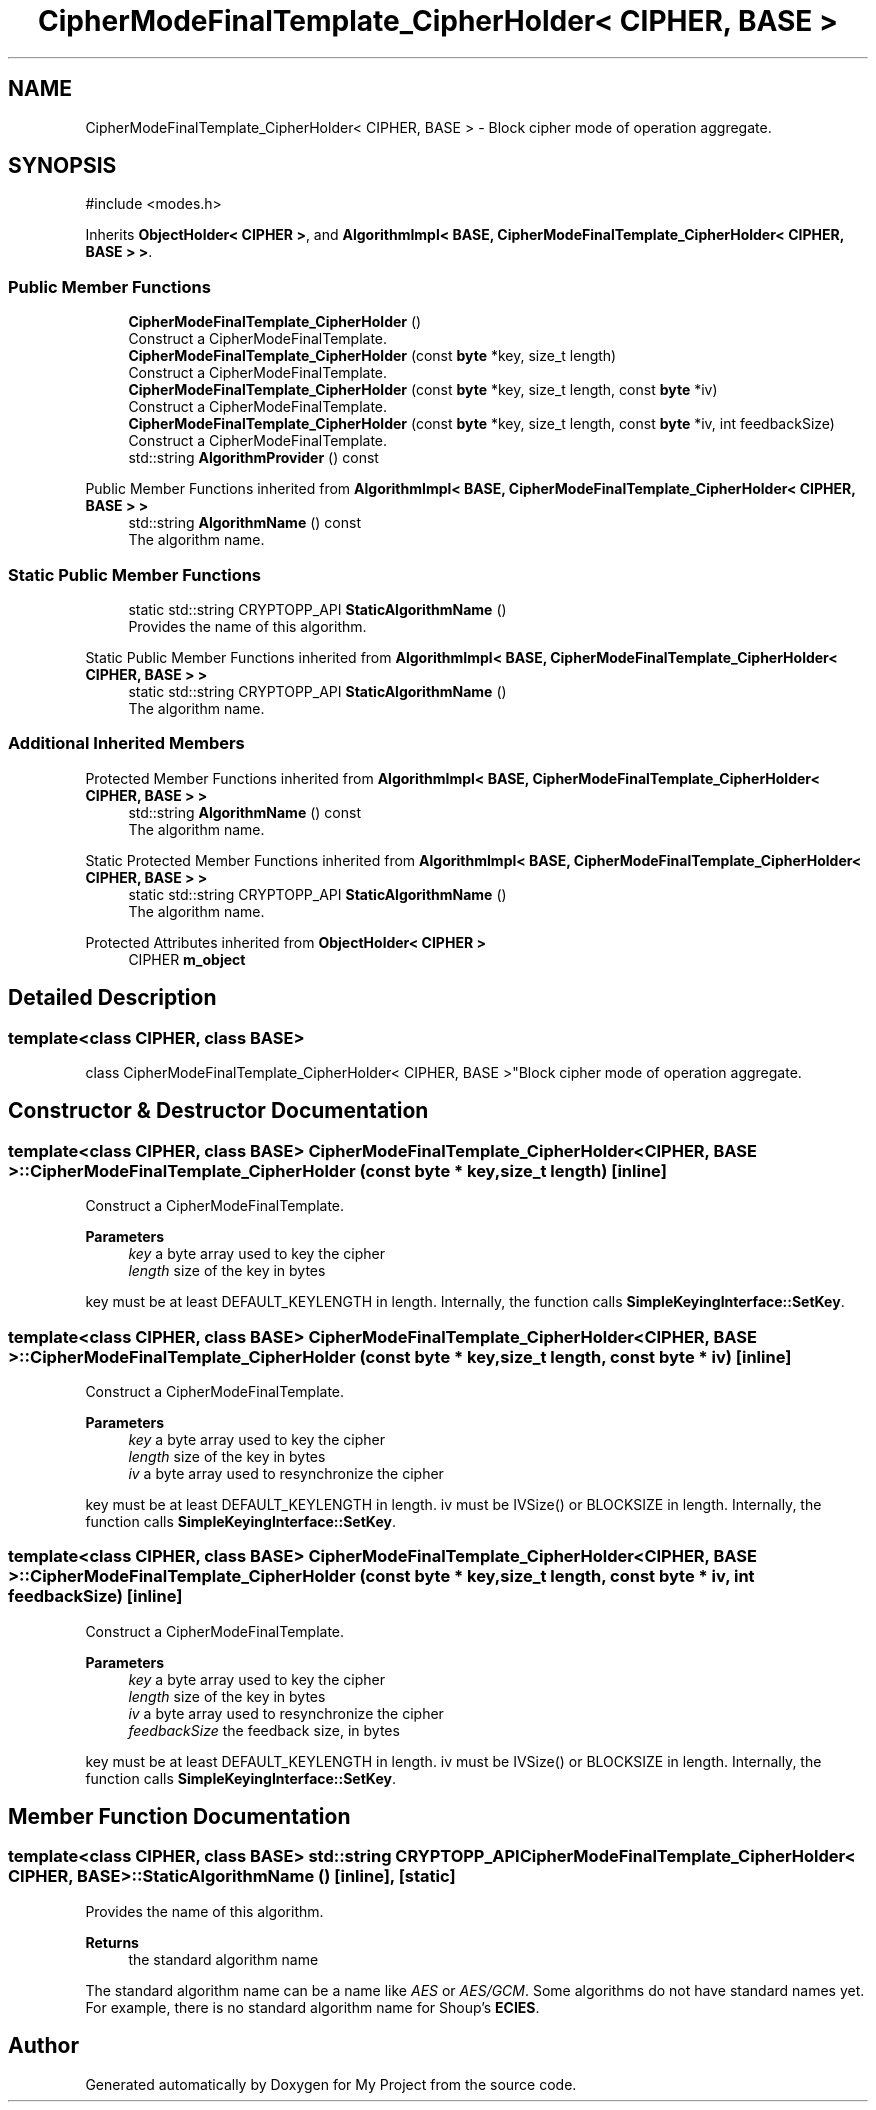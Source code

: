 .TH "CipherModeFinalTemplate_CipherHolder< CIPHER, BASE >" 3 "My Project" \" -*- nroff -*-
.ad l
.nh
.SH NAME
CipherModeFinalTemplate_CipherHolder< CIPHER, BASE > \- Block cipher mode of operation aggregate\&.  

.SH SYNOPSIS
.br
.PP
.PP
\fR#include <modes\&.h>\fP
.PP
Inherits \fBObjectHolder< CIPHER >\fP, and \fBAlgorithmImpl< BASE, CipherModeFinalTemplate_CipherHolder< CIPHER, BASE > >\fP\&.
.SS "Public Member Functions"

.in +1c
.ti -1c
.RI "\fBCipherModeFinalTemplate_CipherHolder\fP ()"
.br
.RI "Construct a CipherModeFinalTemplate\&. "
.ti -1c
.RI "\fBCipherModeFinalTemplate_CipherHolder\fP (const \fBbyte\fP *key, size_t length)"
.br
.RI "Construct a CipherModeFinalTemplate\&. "
.ti -1c
.RI "\fBCipherModeFinalTemplate_CipherHolder\fP (const \fBbyte\fP *key, size_t length, const \fBbyte\fP *iv)"
.br
.RI "Construct a CipherModeFinalTemplate\&. "
.ti -1c
.RI "\fBCipherModeFinalTemplate_CipherHolder\fP (const \fBbyte\fP *key, size_t length, const \fBbyte\fP *iv, int feedbackSize)"
.br
.RI "Construct a CipherModeFinalTemplate\&. "
.ti -1c
.RI "std::string \fBAlgorithmProvider\fP () const"
.br
.in -1c

Public Member Functions inherited from \fBAlgorithmImpl< BASE, CipherModeFinalTemplate_CipherHolder< CIPHER, BASE > >\fP
.in +1c
.ti -1c
.RI "std::string \fBAlgorithmName\fP () const"
.br
.RI "The algorithm name\&. "
.in -1c
.SS "Static Public Member Functions"

.in +1c
.ti -1c
.RI "static std::string CRYPTOPP_API \fBStaticAlgorithmName\fP ()"
.br
.RI "Provides the name of this algorithm\&. "
.in -1c

Static Public Member Functions inherited from \fBAlgorithmImpl< BASE, CipherModeFinalTemplate_CipherHolder< CIPHER, BASE > >\fP
.in +1c
.ti -1c
.RI "static std::string CRYPTOPP_API \fBStaticAlgorithmName\fP ()"
.br
.RI "The algorithm name\&. "
.in -1c
.SS "Additional Inherited Members"


Protected Member Functions inherited from \fBAlgorithmImpl< BASE, CipherModeFinalTemplate_CipherHolder< CIPHER, BASE > >\fP
.in +1c
.ti -1c
.RI "std::string \fBAlgorithmName\fP () const"
.br
.RI "The algorithm name\&. "
.in -1c

Static Protected Member Functions inherited from \fBAlgorithmImpl< BASE, CipherModeFinalTemplate_CipherHolder< CIPHER, BASE > >\fP
.in +1c
.ti -1c
.RI "static std::string CRYPTOPP_API \fBStaticAlgorithmName\fP ()"
.br
.RI "The algorithm name\&. "
.in -1c

Protected Attributes inherited from \fBObjectHolder< CIPHER >\fP
.in +1c
.ti -1c
.RI "CIPHER \fBm_object\fP"
.br
.in -1c
.SH "Detailed Description"
.PP 

.SS "template<class CIPHER, class BASE>
.br
class CipherModeFinalTemplate_CipherHolder< CIPHER, BASE >"Block cipher mode of operation aggregate\&. 
.SH "Constructor & Destructor Documentation"
.PP 
.SS "template<class CIPHER, class BASE> \fBCipherModeFinalTemplate_CipherHolder\fP< CIPHER, BASE >\fB::CipherModeFinalTemplate_CipherHolder\fP (const \fBbyte\fP * key, size_t length)\fR [inline]\fP"

.PP
Construct a CipherModeFinalTemplate\&. 
.PP
\fBParameters\fP
.RS 4
\fIkey\fP a byte array used to key the cipher 
.br
\fIlength\fP size of the key in bytes
.RE
.PP
key must be at least DEFAULT_KEYLENGTH in length\&. Internally, the function calls \fBSimpleKeyingInterface::SetKey\fP\&. 
.SS "template<class CIPHER, class BASE> \fBCipherModeFinalTemplate_CipherHolder\fP< CIPHER, BASE >\fB::CipherModeFinalTemplate_CipherHolder\fP (const \fBbyte\fP * key, size_t length, const \fBbyte\fP * iv)\fR [inline]\fP"

.PP
Construct a CipherModeFinalTemplate\&. 
.PP
\fBParameters\fP
.RS 4
\fIkey\fP a byte array used to key the cipher 
.br
\fIlength\fP size of the key in bytes 
.br
\fIiv\fP a byte array used to resynchronize the cipher
.RE
.PP
key must be at least DEFAULT_KEYLENGTH in length\&. iv must be IVSize() or BLOCKSIZE in length\&. Internally, the function calls \fBSimpleKeyingInterface::SetKey\fP\&. 
.SS "template<class CIPHER, class BASE> \fBCipherModeFinalTemplate_CipherHolder\fP< CIPHER, BASE >\fB::CipherModeFinalTemplate_CipherHolder\fP (const \fBbyte\fP * key, size_t length, const \fBbyte\fP * iv, int feedbackSize)\fR [inline]\fP"

.PP
Construct a CipherModeFinalTemplate\&. 
.PP
\fBParameters\fP
.RS 4
\fIkey\fP a byte array used to key the cipher 
.br
\fIlength\fP size of the key in bytes 
.br
\fIiv\fP a byte array used to resynchronize the cipher 
.br
\fIfeedbackSize\fP the feedback size, in bytes
.RE
.PP
key must be at least DEFAULT_KEYLENGTH in length\&. iv must be IVSize() or BLOCKSIZE in length\&. Internally, the function calls \fBSimpleKeyingInterface::SetKey\fP\&. 
.SH "Member Function Documentation"
.PP 
.SS "template<class CIPHER, class BASE> std::string CRYPTOPP_API \fBCipherModeFinalTemplate_CipherHolder\fP< CIPHER, BASE >::StaticAlgorithmName ()\fR [inline]\fP, \fR [static]\fP"

.PP
Provides the name of this algorithm\&. 
.PP
\fBReturns\fP
.RS 4
the standard algorithm name
.RE
.PP
The standard algorithm name can be a name like \fIAES\fP or \fIAES/GCM\fP\&. Some algorithms do not have standard names yet\&. For example, there is no standard algorithm name for Shoup's \fBECIES\fP\&. 

.SH "Author"
.PP 
Generated automatically by Doxygen for My Project from the source code\&.
